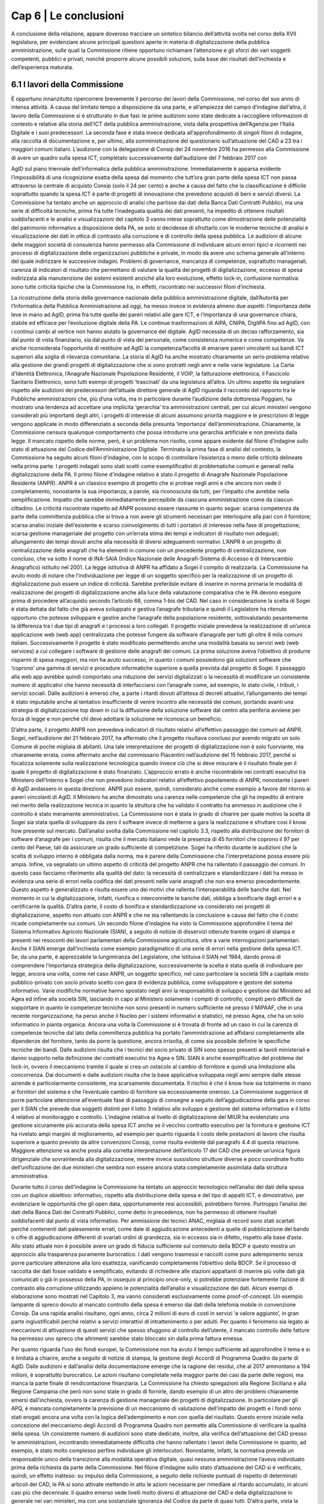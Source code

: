 ================================================
Cap 6 | Le conclusioni
================================================

A conclusione della relazione, appare doveroso tracciare un sintetico bilancio dell’attività svolta nel
corso della XVII legislatura, per evidenziare alcune principali questioni aperte in materia di
digitalizzazione della pubblica amministrazione, sulle quali la Commissione ritiene opportuno
richiamare l’attenzione e gli sforzi dei vari soggetti competenti, pubblici e privati, nonché proporre
alcune possibili soluzioni, sulla base dei risultati dell’inchiesta e dell’esperienza maturata.

6.1 I lavori della Commissione
^^^^^^^^^^^^^^^^^^^^^^^^^^^^^^^^^^^^^^^^
È opportuno innanzitutto ripercorrere brevemente il percorso dei lavori della Commissione, nel
corso del suo anno di intensa attività. A causa del limitato tempo a disposizione da una parte, e
all’ampiezza del campo d’indagine dall’altra, il lavoro della Commissione si è strutturato in due fasi:
le prime audizioni sono state dedicate a raccogliere informazioni di contesto e relative alla storia
dell’ICT della pubblica amministrazione, vista dalla prospettiva dell’Agenzia per l’Italia Digitale e i
suoi predecessori. La seconda fase è stata invece dedicata all’approfondimento di singoli filoni di
indagine, alla raccolta di documentazione e, per ultimo, alla somministrazione del questionario
sull’attuazione del CAD a 23 tra i maggiori comuni italiani.
L’audizione con la delegazione di Consip del 24 novembre 2016 ha permesso alla Commissione di
avere un quadro sulla spesa ICT, completato successivamente dall’audizione del 7 febbraio 2017 con

AgID sul piano triennale dell’informatica della pubblica amministrazione. Immediatamente è apparsa
evidente l’impossibilità di una ricognizione esatta della spesa dal momento che tutt’ora gran parte
della spesa ICT non passa attraverso la centrale di acquisto Consip (solo il 24 per cento) e anche a
causa del fatto che la classificazione è difficile soprattutto quando la spesa ICT è parte di progetti di
innovazione che prevedono acquisti di beni e servizi diversi. La Commissione ha tentato anche un
approccio di analisi che partisse dai dati della Banca Dati Contratti Pubblici, ma una serie di difficoltà
tecniche, prima fra tutte l’inadeguata qualità dei dati presenti, ha impedito di ottenere risultati
soddisfacenti e le analisi e visualizzazioni del capitolo 3 vanno intese soprattutto come
dimostrazione delle potenzialità del patrimonio informativo a disposizione della PA, se solo si
decidesse di sfruttarlo con le moderne tecniche di analisi e visualizzazione dei dati in ottica di
contrasto alla corruzione e di controllo della spesa pubblica.
Le audizioni di alcune delle maggiori società di consulenza hanno permesso alla Commissione di
individuare alcuni errori tipici e ricorrenti nei processi di digitalizzazione delle organizzazioni
pubbliche e private, in modo da avere uno schema generale all’interno del quale indirizzare le
successive indagini. Problemi di governance, mancanza di competenze, soprattutto manageriali,
carenza di indicatori di risultato che permettano di valutare la qualità dei progetti di digitalizzazione,
eccesso di spesa indirizzata alla manutenzione dei sistemi esistenti anziché alla loro evoluzione,
effetto lock-in, confusione normativa: sono tutte criticità tipiche che la Commissione ha, in effetti,
riscontrato nei successivi filoni d’inchiesta.

La ricostruzione della storia della governance nazionale della pubblica amministrazione digitale,
dall’Autorità per l’Informatica della Pubblica Amministrazione ad oggi, ha messo invece in evidenza
almeno due aspetti: l’importanza delle leve in mano ad AgID, prima fra tutte quella dei pareri relativi
alle gare ICT, e l’importanza di una governance chiara, stabile ed efficace per l’evoluzione digitale
della PA. Le continue trasformazioni di AIPA, CNIPA, DigitPA fino ad AgID, con i continui cambi al
vertice non hanno aiutato la governance del digitale. AgID necessita di un deciso rafforzamento, sia
dal punto di vista finanziario, sia dal punto di vista del personale, come consistenza numerica e come
competenze. Va anche riconsiderata l’opportunità di restituire ad AgID la competenza/facoltà di
emanare pareri vincolanti sui bandi ICT superiori alla soglia di rilevanza comunitaria. La storia di AgID
ha anche mostrato chiaramente un serio problema relativo alla gestione dei grandi progetti di
digitalizzazione che si sono protratti negli anni e nelle varie legislature. La Carta d’Identità
Elettronica, l’Anagrafe Nazionale Popolazione Residente, il VOIP, la fatturazione elettronica, il
Fascicolo Sanitario Elettronico, sono tutti esempi di progetti ‘trascinati’ da una legislatura all’altra.
Un ultimo aspetto da segnalare rispetto alle audizioni dei predecessori dell’attuale direttore
generale di AgID riguarda il racconto del rapporto tra le Pubbliche amministrazioni che, più d’una
volta, ma in particolare durante l’audizione della dottoressa Poggiani, ha mostrato una tendenza ad
accettare una implicita ‘gerarchia’ tra amministrazioni centrali, per cui alcuni ministeri vengono
considerati più importanti degli altri, i progetti di interesse di alcuni assumono priorità maggiore e le
prescrizioni di legge vengono applicate in modo differenziato a seconda della presunta ‘importanza’
dell’amministrazione. Chiaramente, la Commissione censura qualunque comportamento che possa
introdurre una gerarchia artificiale e non prevista dalla legge. Il mancato rispetto delle norme, però, è un problema non risolto, come appare evidente dal filone d’indagine sullo stato di attuazione del
Codice dell’Amministrazione Digitale.
Terminata la prima fase di analisi del contesto, la Commissione ha seguito alcuni filoni d’indagine,
con lo scopo di controllare l’esistenza o meno delle criticità delineate nella prima parte. I progetti
indagati sono stati scelti come esemplificativi di problematiche comuni e generali nella
digitalizzazione della PA.
Il primo filone d’indagine relativo è stato il progetto di Anagrafe Nazionale Popolazione Residente
(ANPR). ANPR è un classico esempio di progetto che si protrae negli anni e che ancora non vede il
completamento, nonostante la sua importanza, a parole, sia riconosciuta da tutti, per l’impatto che
avrebbe nella semplificazione. Impatto che sarebbe immediatamente percepibile da ciascuna
amministrazione come da ciascun cittadino. Le criticità riscontrate rispetto ad ANPR possono essere
riassunte in quanto segue: scarsa competenza da parte della committenza pubblica che si trova a
non avere gli strumenti necessari per interloquire alla pari con il fornitore; scarsa analisi iniziale
dell’esistente e scarso coinvolgimento di tutti i portatori di interesse nella fase di progettazione;
scarsa gestione manageriale del progetto con un’errata stima dei tempi e indicatori di risultato non
adeguati; allungamento dei tempi dovuti anche alla necessità di diversi adeguamenti normativi.
L’ANPR è un progetto di centralizzazione delle anagrafi che ha elementi in comune con un
precedente progetto di centralizzazione, non concluso, che va sotto il nome di INA-SAIA (Indice
Nazionale delle Anagrafi-Sistema di Accesso e di Interscambio Anagrafico) istituito nel 2001. La legge
istitutiva di ANPR ha affidato a Sogei il compito di realizzarla. La Commissione ha avuto modo di
notare che l’individuazione per legge di un soggetto specifico per la realizzazione di un progetto di
digitalizzazione può essere un indice di criticità. Sarebbe preferibile evitare di inserire in norma
primaria le modalità di realizzazione dei progetti di digitalizzazione anche alla luce della valutazione
comparativa che le PA devono eseguire prima di procedere all’acquisto secondo l’articolo 68, comma
1-bis del CAD. Nel caso in considerazione la scelta di Sogei è stata dettata dal fatto che già aveva
sviluppato e gestiva l’anagrafe tributaria e quindi il Legislatore ha ritenuto opportuno che potesse
sviluppare e gestire anche l’anagrafe della popolazione residente, sottovalutando pesantemente la
differenza tra i due tipi di anagrafi e i processi a loro collegati. Il progetto iniziale prevedeva la
realizzazione di un’unica applicazione web (web app) centralizzata che potesse fungere da software
d’anagrafe per tutti gli oltre 8 mila comuni italiani. Successivamente il progetto è stato modificato
permettendo anche una modalità basata su servizi web (web services) a cui collegare i software di
gestione delle anagrafi dei comuni. La prima soluzione aveva l’obiettivo di produrre risparmi di spesa
maggiori, ma non ha avuto successo, in quanto i comuni possiedono già soluzioni software che
‘coprono’ una gamma di servizi e procedure informatiche superiore a quella prevista dal progetto di
Sogei. Il passaggio alla web app avrebbe quindi comportato una riduzione dei servizi digitalizzati o la
necessità di modificare un consistente numero di applicativi che hanno necessità di interfacciarsi con
l’anagrafe come, ad esempio, lo stato civile, i tributi, i servizi sociali. Dalle audizioni è emerso che, a
parte i ritardi dovuti all’attesa di decreti attuativi, l’allungamento dei tempi è stato imputabile anche
al tentativo insufficiente di venire incontro alle necessità dei comuni, portando avanti una strategia
di digitalizzazione top down in cui la diffusione della soluzione software dal centro alla periferia
avviene per forza di legge e non perché chi deve adottare la soluzione ne riconosca un beneficio.

D’altra parte, il progetto ANPR non prevedeva indicatori di risultato relativi all’effettivo passaggio dei
comuni ad ANPR. Sogei, nell’audizione del 21 febbraio 2017, ha affermato che il progetto risultava
concluso pur avendo migrato un solo Comune di poche migliaia di abitanti. Una tale interpretazione
dei progetti di digitalizzazione non è solo fuorviante, ma chiaramente errata, come affermato anche
dal commissario Piacentini nell’audizione del 15 febbraio 2017, perché si focalizza solamente sulla
realizzazione tecnologica quando invece ciò che si deve misurare è il risultato finale per il quale il
progetto di digitalizzazione è stato finanziato. L’approccio errato è anche riscontrabile nei contratti
esecutivi tra Ministero dell’Interno e Sogei che non prevedono indicatori relativi all’effettivo
popolamento di ANPR, nonostante i pareri di AgID andassero in questa direzione. ANPR può essere,
quindi, considerato anche come esempio a favore del ritorno ai pareri vincolanti di AgID. Il Ministero
ha anche dimostrato una carenza nelle competenze che gli ha impedito di entrare nel merito della
realizzazione tecnica in quanto la struttura che ha validato il contratto ha ammesso in audizione che
il controllo è stato meramente amministrativo.
La Commissione non è stata in grado di chiarire per quale motivo la scelta di Sogei sia stata quella di
sviluppare da zero il software invece di metterne a gara la realizzazione e sfruttare così il know how
presente sul mercato. Dall’analisi svolta dalla Commissione nel capitolo 3.3, rispetto alla
distribuzione dei fornitori di software d’anagrafe per i comuni, risulta che il mercato italiano vede la
presenza di 45 fornitori che coprono il 97 per cento del Paese, tali da assicurare un grado sufficiente
di competizione. Sogei ha riferito durante le audizioni che la scelta di sviluppo interno è obbligata
dalla norma, ma è parere della Commissione che l’interpretazione possa essere più ampia.
Infine, va segnalato un ultimo aspetto di criticità del progetto ANPR che ha rallentato il passaggio dei
comuni. In questo caso facciamo riferimento alla qualità del dato: la necessità di centralizzare e
standardizzare i dati ha messo in evidenza una serie di errori nella codifica dei dati presenti nelle
varie anagrafi che non era emerso precedentemente. Questo aspetto è generalizzato e risulta essere
uno dei motivi che rallenta l’interoperabilità delle banche dati. Nel momento in cui la
digitalizzazione, infatti, riunifica o interconnette le banche dati, obbliga a bonificarle dagli errori e a
certificarne la qualità. D’altra parte, il costo di bonifica e standardizzazione va considerato nei
progetti di digitalizzazione, aspetto non attuato con ANPR e che ne sta rallentando la conclusione a
causa del fatto che il costo ricade completamente sui comuni.
Un secondo filone d’indagine ha visto la Commissione approfondire il tema del Sistema Informativo
Agricolo Nazionale (SIAN), a seguito di notizie di disservizi ottenute tramite organi di stampa e
presenti nei resoconti dei lavori parlamentari della Commissione agricoltura, oltre a varie
interrogazioni parlamentari. Anche il SIAN emerge dall’inchiesta come esempio paradigmatico di una
serie di errori nella gestione della spesa ICT. Se, da una parte, è apprezzabile la lungimiranza del
Legislatore, che istituiva il SIAN nel 1984, dando prova di comprendere l’importanza strategica della
digitalizzazione, successivamente la scelta è stata quella di individuare per legge, ancora una volta,
come nel caso ANPR, un soggetto specifico, nel caso particolare la società SIN a capitale misto
pubblico-privato con socio privato scelto con gara di evidenza pubblica, come sviluppatore e gestore
del sistema informativo. Varie modifiche normative hanno spostato negli anni la responsabilità di
sviluppo e gestione dal Ministero ad Agea ed infine alla società SIN, lasciando in capo al Ministero
solamente i compiti di controllo; compiti però difficili da sopportare in quanto le competenze tecniche non sono presenti in numero sufficiente né presso il MiPAAF, che in una recente
riorganizzazione, ha perso anche il Nucleo per i sistemi informativi e statistici, né presso Agea, che ha
un solo informatico in pianta organica. Ancora una volta la Commissione si è trovata di fronte ad un
caso in cui la carenza di competenze tecniche dal lato della committenza pubblica ha portato
l’amministrazione ad affidarsi completamente alle dipendenze del fornitore, tanto da porre la
questione, ancora irrisolta, di come sia possibile definire le specifiche tecniche dei bandi.
Dalle audizioni risulta che i tecnici del socio privato di SIN sono spesso presenti ai tavoli ministeriali e
danno supporto nella definizione dei contratti esecutivi tra Agea e SIN.
SIAN è anche esemplificativo del problema del lock-in, ovvero il meccanismo tramite il quale si crea
un ostacolo al cambio di fornitore e quindi una limitazione alla concorrenza. Dai documenti e dalle
audizioni risulta che la base applicativa sviluppata negli anni sempre dalle stesse aziende è
particolarmente consistente, ma scarsamente documentata. Il rischio è che il know how sia
totalmente in mano ai fornitori del sistema e che l’eventuale cambio di fornitore sia eccessivamente
oneroso. La Commissione suggerisce di porre particolare attenzione all’eventuale fase di passaggio
di consegne a seguito dell’aggiudicazione della gara in corso per il SIAN che prevede due soggetti
distinti per il lotto 3 relativo allo sviluppo e gestione del sistema informativo e il lotto 4 relativo al
monitoraggio e controllo.
L’indagine relativa al livello di digitalizzazione del MIUR ha evidenziato una gestione sicuramente più
accurata della spesa ICT anche se il vecchio contratto esecutivo per la fornitura e gestione ICT ha
rivelato ampi margini di miglioramento, ad esempio per quanto riguarda il costo delle postazioni di
lavoro che risulta superiore a quanto previsto da altre convenzioni Consip, come risulta evidente dal
paragrafo 4.4 di questa relazione. Maggiore attenzione va anche posta alla corretta interpretazione
dell’articolo 17 del CAD che prevede un’unica figura dirigenziale che sovraintenda alla
digitalizzazione, mentre invece sussistono strutture diverse e poco coordinate frutto
dell’unificazione dei due ministeri che sembra non essere ancora stata completamente assimilata
dalla struttura amministrativa.

Durante tutto il corso dell’indagine la Commissione ha tentato un approccio tecnologico nell’analisi
dei dati della spesa con un duplice obiettivo: informativo, rispetto alla distribuzione della spesa e del
tipo di appalti ICT, e dimostrativo, per evidenziare le opportunità che gli open data, opportunamente
resi accessibili, potrebbero fornire. Purtroppo l’analisi dei dati della Banca Dati dei Contratti Pubblici,
come detto in precedenza, non ha permesso di ottenere risultati soddisfacenti dal punto di vista
informativo. Per ammissione dei tecnici ANAC, migliaia di record sono stati scartati perché
contenenti dati palesemente errati, come date di aggiudicazione antecedenti a quelle di
pubblicazione del bando o cifre di aggiudicazione differenti di svariati ordini di grandezza, sia in
eccesso sia in difetto, rispetto alla base d’asta. Allo stato attuale non è possibile avere un grado di
fiducia sufficiente sul contenuto della BDCP e questo mostra un approccio alla trasparenza
puramente burocratico. I dati vengono trasmessi e raccolti come puro adempimento senza porre
particolare attenzione alla loro esattezza, vanificando completamente l’obiettivo della BDCP. Se il
processo di raccolta dei dati fosse validato e semplificato, evitando di richiedere alle stazioni
appaltanti di inserire più volte dati già comunicati o già in possesso della PA, in ossequio al principio
once-only, si potrebbe potenziare fortemente l’azione di contrasto alla corruzione utilizzando
appieno le potenzialità dell’analisi e visualizzazione dei dati. Alcuni esempi di elaborazione sono
mostrati nel Capitolo 3, ma vanno considerati esclusivamente come proof-of-concept.
Un esempio lampante di spreco dovuto al mancato controllo della spesa è emerso dai dati della
telefonia mobile in convenzione Consip. Da una rapida analisi risultano, ogni anno, circa 2 milioni di
euro di costi in servizi ‘a valore aggiunto’, in gran parte ingiustificabili perché relativi a servizi
interattivi di intrattenimento o per adulti. Per quanto il fenomeno sia legato ai meccanismi di
attivazione di questi servizi che spesso sfuggono al controllo dell’utente, il mancato controllo delle
fatture ha permesso uno spreco che altrimenti sarebbe stato bloccato sin dalla prima fattura
emessa.

Per quanto riguarda l’uso dei fondi europei, la Commissione non ha avuto il tempo sufficiente ad
approfondire il tema e si è limitata a chiarire, anche a seguito di notizie di stampa, la gestione degli
Accordi di Programma Quadro da parte di AgID. Dalle audizioni e dall’analisi della documentazione
emerge che la ragione dei residui, che al 2017 ammontano a 194 milioni, è soprattutto burocratico.
Le azioni risultano completate nella maggior parte dei casi da parte delle regioni, ma manca la parte
finale di rendicontazione finanziaria. La Commissione ha chiesto spiegazioni alla Regione Siciliana e
alla Regione Campania che però non sono state in grado di fornirle, dando esempio di un altro dei
problemi chiaramente emersi dall’inchiesta, ovvero la carenza di gestione manageriale dei progetti
di digitalizzazione. In particolare per gli APQ, è mancata completamente la previsione di un
meccanismo di valutazione dell’impatto dei progetti e i fondi sono stati erogati ancora una volta con
la logica dell’adempimento e non con quella del risultato. Questo errore iniziale nella concezione del
meccanismo degli Accordi di Programma Quadro non permette alla Commissione di verificare la
qualità della spesa.
Un consistente numero di audizioni sono state dedicate, inoltre, alla verifica dell’attuazione del CAD
presso le amministrazioni, incontrando immediatamente difficoltà che hanno rallentato i lavori della
Commissione in quanto, ad esempio, è stato molto complesso perfino individuare gli interlocutori.
Nonostante, infatti, la normativa preveda un responsabile unico della transizione alla modalità
operativa digitale, quasi nessuna amministrazione l’aveva individuato prima della richiesta da parte
della Commissione. Nel filone d’indagine sullo stato d’attuazione del CAD si è verificato, quindi, un
effetto inatteso: su impulso della Commissione, a seguito delle richieste puntuali di rispetto di
determinati articoli del CAD, le PA si sono attivate mettendo in atto le azioni necessarie per
rimediare al ritardo accumulato, in alcuni casi più che decennale. Il quadro emerso vede livelli molto
diversi di attuazione del CAD e della digitalizzazione in generale nei vari ministeri, ma con una
sostanziale ignoranza del Codice da parte di quasi tutti. D’altra parte, vista la mancata individuazione
di una figura responsabile, non appare difficile comprendere come mai il ritardo accumulato sia
tanto. Va notato che il Legislatore aveva previsto già nel 1993 la figura di un direttore generale come
responsabile dei sistemi informativi automatizzati. Nel corso degli anni il CAD ha introdotto un
centro di competenza con compiti di coordinamento. Successivamente, nel 2001, la figura è stata
rafforzata, imponendo che fosse indicato un unico ufficio dirigenziale generale e infine, nel
settembre 2016, richiedendo specifiche competenze tecnologiche, di informatica giuridica e
manageriali e assegnandogli la facoltà di rispondere direttamente all’organo di vertice politico con
riferimento ai compiti relativi alla transizione alla modalità digitale. Il Legislatore, quindi, ha inteso, in
modo lungimirante, introdurre quello che viene generalmente indicato come Chief Digital Officer.
Purtroppo la Commissione ha dovuto prendere atto che le amministrazioni hanno completamente
disatteso lo spirito e la volontà del Legislatore e solo in seguito alle ripetute richieste da parte della
Commissione si sono ottenuti i primi risultati, anche se, pur richiamando l’articolo 17 del CAD, molte
delle nomine non sembrano rispettose della normativa, perché le strutture dirigenziali non sono di
tipo generale, mostrando di concepire ancora il digitale come sussidiario e non strategico, oppure
per carenza di competenze, deducibile dai curricula vitae degli incaricati. Per quanto riguarda il
rispetto degli altri articoli, la Commissione evidenzia come ci sia una sostanziale maggiore attenzione
per quelli relativi ai progetti prioritari del Piano Triennale dell’informatica della pubblica
amministrazione, come SPID e PagoPA, oltre che al processo di dematerializzazione, che comunque
non è quasi mai concluso e spesso ha subito una forte accelerazione solo negli ultimi due anni. Le
prescrizioni meno applicate sono sicuramente quelle relative all’articolo 15, che intendeva innescare
un circolo virtuoso di risparmio e investimento nei progetti di innovazione, ma che, evidentemente,
quasi nessuno conosce e nessuno applica, come pure risultano sostanzialmente inapplicate le
prescrizioni che collegano il CAD al decreto legislativo n. 150 del 2009 relativo ai piani delle
performance e alla valutazione, mostrando che anche quella norma viene intesa come mero
adempimento e non come strumento di gestione e controllo utile al processo di digitalizzazione della
PA.

6.2 Riassunto delle criticità emerse
^^^^^^^^^^^^^^^^^^^^^^^^^^^^^^^^^^^^
L’aspetto più evidente emerso durante i dodici mesi di inchiesta della Commissione è probabilmente
la scarsa conoscenza e applicazione della normativa relativa al digitale, con particolare riferimento
al D.Lgs. n. 82/2005 (CAD), che mina i principi di legalità, buon andamento e responsabilità in quanto
vengono costantemente violati i diritti di cittadinanza digitale senza apparente contestazione alcuna.
Le pubbliche amministrazioni, nella grande maggioranza dei casi, approcciano il tema del digitale in
modo episodico e non organico. Sicuramente non strategico e non prioritario. La trasformazione
digitale è ben lontana dall’essere realizzata, nonostante sia evidente un’accelerazione durante gli
anni di questa Legislatura, ma la consapevolezza della centralità e pervasività del digitale e,
soprattutto, della necessità di modificare profondamente organizzazione e processi, come peraltro
previsto dalla legge da decine di anni, non è assolutamente presente. Le figure apicali responsabili
della trasformazione digitale vengono nominate solo dopo insistenti richieste da parte della
Commissione, i processi di digitalizzazione sono quasi sempre “iniziati” e mai “conclusi”, i diritti
digitali dei cittadini e delle imprese sono rispettati di rado e solo per alcuni servizi, mancano
pianificazione e stanziamenti specifici per completare lo switch off (il passaggio completo alla
modalità digitale). Esiste una chiara e diffusa conoscenza dei progetti strategici portati avanti dal
Governo, ma anche l’adesione alle infrastrutture immateriali previste dal piano triennale, come SPID
(Sistema Pubblico d’Identità Digitale) o PagoPA (la piattaforma dei pagamenti elettronici per la PA)
sembra essere il più delle volte un atto compiuto con la logica dell’adempimento simbolico piuttosto
che un deciso cambio di paradigma che porti alla trasformazione completa dei servizi.

Nonostante, come ricordato nella relazione alla delibera istitutiva di questa Commissione, già nel
1981 era possibile leggere in un rapporto CNEL “un processo di riforma della Pubblica
Amministrazione che voglia essere moderno e produttivo non può prescindere da un utilizzo razionale
dell'informatica. Il che comporta un'altra affermazione che è corollario naturale di quella che precede
e cioè che l'informatica non è uno strumento aggiuntivo nella pubblica amministrazione, ma uno
strumento di riforma”, la mancanza di consapevolezza dell’importanza del digitale ha portato la PA,
negli anni, a non dotarsi delle competenze tecnologiche, manageriali e di informatica giuridica
necessarie. Dalle audizioni emerge più volte che mancano le competenze interne e
l’amministrazione sceglie di fare ampio ricorso al mercato. L’analisi dei curricula dei responsabili
della transizione alla modalità operativa digitale rende difficile affermare che il comma 1-ter
dell’articolo 17 del CAD sia rispettato, e cioè che “il responsabile dell’ufficio (...) è dotato di adeguate
competenze tecnologiche, di informatica giuridica e manageriali”, in alcuni casi per stessa
ammissione dei responsabili durante le audizioni.
Dai lavori della Commissione non si può desumere che la spesa ICT sia eccessiva, ma sicuramente
emerge una scarsa capacità di controllo della qualità della spesa, soprattutto per quanto riguarda i
sistemi informativi e l’impatto che dovrebbero produrre, sia in termini di risparmi, sia in termini di
miglioramento della qualità dei servizi, che non viene quasi mai misurato. La mancanza di adeguate
competenze interne impedisce alla PA di contrattare adeguatamente con i fornitori, di progettare
correttamente le soluzioni necessarie, di scrivere bandi di gara che selezionino il prodotto o il
servizio più adeguato e aperto a nuove implementazioni e, infine, di controllare efficacemente lo
sviluppo e la realizzazione delle soluzioni informatiche. Si portano avanti i progetti, spesso con ritardi
inaccettabili, ma anche quando sono conclusi sembra che non abbiano portato nessun
miglioramento sostanziale e si passa quindi al progetto successivo, in un circolo vizioso. La mancanza
di competenze adeguate, soprattutto nei livelli apicali, e una concezione desueta del digitale, visto
come ancillare, di servizio e non come strategico, porta al rischio sistematico di impiego inefficiente
di denaro pubblico, in alcuni casi vero e proprio spreco. Lo scarsissimo utilizzo dei servizi on line da
parte dei cittadini e l’ancor più scarso gradimento, i frequenti disservizi e una diffusa percezione di
una digitalizzazione che spesso non c’è o non funziona, sono tutti sintomi di una spesa non efficiente
e la Commissione ha constatato che molto raramente la PA committente si pone il problema di
misurare l’efficacia e la qualità della digitalizzazione. Visto il ritardo accumulato dal nostro Paese è
auspicabile che la spesa di sviluppo e innovazione tecnologica nei prossimi anni aumenti e, dati gli
ampi margini attuali di risparmio di spesa che può derivare dalla dematerializzazione e
digitalizzazione di processo sarebbe inopportuno non investire in questo senso, ma la precondizione
consiste nell’immettere una massiccia dose di competenze nella PA in modo da agevolare il cambio
culturale necessario ad una trasformazione evitando che la spesa pubblica sia solo acquisto di
tecnologia.
Con riguardo ai filoni d’indagine specifici portati avanti dalla Commissione, il progetto ANPR ha
sofferto di problemi di scarse competenze tecnologiche lato Ministero dell’Interno e manageriali lato
sia Ministero sia Sogei. Ventitré milioni di euro stanziati non sono stati sufficienti a portare a
compimento il progetto, per ritardi anche nella definizione dei decreti attuativi, errori nella
perimetrazione dettata dalla legge inizialmente troppo limitata all’anagrafe e non estesa allo stato
civile, scarso coinvolgimento degli stakeholder nella fase di progetto e realizzazione. Una concezione
top-down e coercitiva della digitalizzazione che ha sottovalutato la complessità del dominio
portando a ritardi che hanno sicuramente comportato sprechi in quanto parte della cifra stanziata ha
dovuto essere utilizzata per continuare a mantenere in esercizio per un tempo maggiore di quello
preventivato il vecchio sistema. Fortunatamente il Team digitale del Commissario straordinario del
Governo è subentrato nella gestione del progetto apportando le necessarie competenze
manageriali.
Rispetto al SIAN, le criticità maggiori emerse riguardano l’eccessivo sbilanciamento delle
competenze tecnologiche presenti nei fornitori e quasi totalmente assenti nella parte pubblica con la
conseguente sostanziale impossibilità di controllo di qualità e di adeguato dimensionamento della
spesa. La scelta del Legislatore di spostare gradualmente le competenze in una società esterna al
Ministero e Agea, a capitale misto pubblico privato, con una pianta organica che vede molti ex
dipendenti o dipendenti in distacco da parte di aziende fornitrici, la presenza di un solo informatico
in Agea, hanno portato ad un sistema inefficace in cui la qualità del servizio non è sufficiente, come
ampiamente rilevato dalle lamentele delle Regioni e dall’analisi delle comunicazioni tra Ministero,
Agea, Commissione Europea e SIN S.p.a.
La Commissione vede favorevolmente il cambio di modello deciso dall’attuale Ministro, con una gara
di evidenza pubblica per la gestione, manutenzione ed evoluzione del SIAN con un soggetto diverso
per il controllo, ma mette in evidenza il rischio del passaggio di consegne dal momento che durante
l’inchiesta è emerso che il software in esercizio è non adeguatamente documentato. L’impressione,
desumibile anche dalle relazioni sul SIAN acquisite dalla Commissione, è che lo sviluppo del sistema
sia stato disorganico e stratificato nel tempo, con continui aggiustamenti in emergenza, dovuti
all’imperativo di non sforare i limiti imposti dalla CE per l’erogazione dei contributi.
Il filone d’indagine sulla Banca Dati Contratti Pubblici non ha dato risultati soddisfacenti. Le analisi
delle tipologie di gara, della distribuzione dei fornitori, dei tempi medi di aggiudicazione, degli
scostamenti tra bandito e aggiudicato, del numero di partecipanti, che potrebbero essere ottimi
strumenti di controllo tesi a verificare l’esistenza di schemi corruttivi, non possono essere utilizzati.
Gli errori presenti nella banca dati sono innumerevoli e dall’indagine della Commissione emerge che
l’intero processo di acquisizione dei dati è estremamente inefficiente e inefficace. I dati vengono
immessi più volte, in tempi diversi, senza un vero controllo in fase di inserimento, con il personale di
ANAC impiegato nel faticoso, quanto poco utile, compito di controllare a posteriori i dati e chiedere
le correzioni o integrazioni necessarie, rendendo tutto il processo uno spreco di tempo, e quindi di
denaro pubblico, oltre che di opportunità nella lotta alla corruzione.

6.3 Indicazioni conclusive
^^^^^^^^^^^^^^^^^^^^^^^^^^^^^^^^^^^^^^^^
Nonostante un anno di lavori intensi, con più di 60 audizioni e circa un terabyte di documentazione
raccolta, la Commissione ritiene di non aver concluso il compito, data la vastità degli ambiti di
digitalizzazione della PA. Si possono comunque trarre delle indicazioni utili a rendere più efficiente
ed efficace il processo di digitalizzazione della Pubblica Amministrazione.
Per prima cosa, è opportuno sottolineare come risulti urgente e non più procrastinabile un
adeguamento delle competenze del personale (non solo) dirigenziale della PA, sia attraverso un
massiccio investimento in formazione, sia attraverso una ineludibile immissione di nuovo personale,
soprattutto nei livelli apicali. Il tentativo di istituire la figura di Chief Digital Officer “a costo zero” è
chiaramente fallito. È di tutta evidenza che le figure necessarie non sono presenti all’interno della
PA, nonostante, come detto, la normativa prevedesse figure analoghe sin dal 1993 e quindi non vi è
alcuna giustificazione per una mancata politica di assunzione in quasi 25 anni. Il costo, però, di un
protrarsi della mancanza di giuste competenze nei livelli apicali, con la conseguente
esternalizzazione del know-how e l’impossibilità di una reale interlocuzione tra pari con i fornitori, è
un costo di gran lunga superiore a quello necessario ad una deroga del blocco delle assunzioni per
figure con adeguate competenze tecnologiche, manageriali e di informatica giuridica. È inutile
ricordare che i costi della mancata transizione alla modalità operativa digitale sono stimabili in
miliardi di euro e non è pensabile continuare a sostenerli a causa di una visione miope che pretende
di operare una tale trasformazione senza avere la risorsa più importante in questo processo: il
capitale umano.
Una seconda indicazione riguarda il rafforzamento dell’Agenzia per l’Italia Digitale, sia dal punto di
vista finanziario, sia da quello della dotazione organica, in quanto risulta evidente non riesca a
svolgere tutte le funzioni che il CAD le assegna, con particolare riferimento all’articolo 14-bis, comma
2, lettera a) rispetto alla “vigilanza e controllo sul rispetto delle norme di cui al presente Codice”. La
Commissione ritiene anche opportuno che i pareri rilasciati per gli schemi di contratti e accordi
quadro e per le procedure di gara di cui alle lettere f) e g) del medesimo articolo 14-bis, siano
trasformati in pareri obbligatori e vincolanti al fine di aumentare il controllo sulla spesa. Infine,
sempre per rafforzare l’attività di controllo e monitoraggio della trasformazione digitale della PA, la
Commissione suggerisce di rafforzare l’applicazione del D.Lgs. n. 150/2009 dando attuazione in
particolare all’articolo 60 del D.Lgs. n. 179/2016, costruendo una banca dati di obiettivi e indicatori
delle performance in modo da supplire alla mancanza di controllo sulla qualità e l’impatto dei
progetti di digitalizzazione.
Per quanto riguarda il procurement dei sistemi informativi, la Commissione ritiene che sarebbe di
utilità aggiornare le linee guida, imponendo una disciplina dei bandi che preveda studi di fattibilità e
progettazione dei sistemi informativi prima della messa a bando della realizzazione, in modo da
specificare meglio gli obiettivi di digitalizzazione e gli indicatori di risultato del progetto. Si deve
uscire dalla logica del massimo ribasso sul costo dei function point e passare ad una logica di
prodotto, con opportune metriche di qualità. La Commissione esprime anche perplessità sulla reale
capacità da parte di Consip di stimare correttamente la consistenza delle basi applicative esistenti in
termini di punti funzione, perché, non essendo presenti nelle PPAA le competenze necessarie,
spesso il dimensionamento viene fatto direttamente dal fornitore senza un effettivo controllo da
parte pubblica. La mancanza di controllo sull’effettiva consistenza rischia di portare a un
sovradimensionamento dii bandi di manutenzione e sviluppo dei sistemi esistenti.
Inoltre, le novità introdotte nel nuovo codice degli appalti agli articoli 64 (Dialogo competitivo) e 65
(Partenariato per l’innovazione) vanno maggiormente sfruttate e va anche aumentato il controllo
sull’applicazione dell’articolo 125 comma 1, lettera c), punti 2 e 3, perché le procedure negoziate
senza previa indizione di gara per motivi tecnici o di tutela di diritti esclusivi possono nascondere
meccanismi di lock-in ingiustificati.
Infine, la Commissione esorta il Governo e il Parlamento a continuare le azioni intraprese negli ultimi
anni, rafforzando e stabilizzando la governance della trasformazione digitale, e ad aumentare la
capacità del Legislatore di eseguire un costante assessment dell’impatto tecnologico sulla normativa,
valutando l’opportunità di aggiornare la struttura delle Commissioni permanenti, prevedendone una
dedicata ai temi del digitale.
La Commissione suggerisce anche di considerare più attentamente le buone pratiche che pur sono
presenti nella PA e che sono emerse nel corso delle audizioni, come quelle della Provincia di Trento,
dell’AVEPA, dell’INAIL, del Team Digitale e dell’Agenzia delle Dogane, in cui la presenza di
competenze adeguate ed un approccio manageriale con una gestione dei progetti formalizzata e
basata su indicatori di risultato dimostrano che la corretta digitalizzazione della PA è possibile e i
benefici in termini di efficacia ed efficienza dell’azione amministrativa sono notevoli. Vale la pena
concludere, citando un estratto dell’audizione dell’11 aprile 2017 del dottor Peleggi e della
dottoressa Alvaro, che mette in luce l’essenza del significato della trasformazione digitale della PA:
“ALVARO: (...) Ho portato (...) le linee guida per la gestione dei progetti. È su questa base, cioè
sull’aver proceduralizzato ogni fase (...) che individuiamo il responsabile del progetto, come si
gestiscono le criticità con un PMO (Project Management Office), come si sale di livello. Abbiamo la
completa tracciabilità di chi fa cosa per il progetto e, soprattutto, un controllo della situazione, di
come sta andando il progetto, se è necessaria una revisione degli obiettivi, dei risultati.
PRESIDENTE. Questo per quanto riguarda i progetti ICT.
ALVARO. Certo.
PRESIDENTE. E per altri progetti?
ALVARO. Fondamentalmente, sono tutti a contenuto ICT. Abbiamo strutturato questo per i progetti a
contenuto ICT, quindi non c’è quasi nessun contenuto non ICT nel nostro core business.
PRESIDENTE. Qualunque progetto dell’Agenzia delle dogane e dei monopoli ha a che fare con l’ICT?
GIUSEPPE PELEGGI, direttore dell’Agenzia delle dogane e dei monopoli. Sì, parte da lì.”
